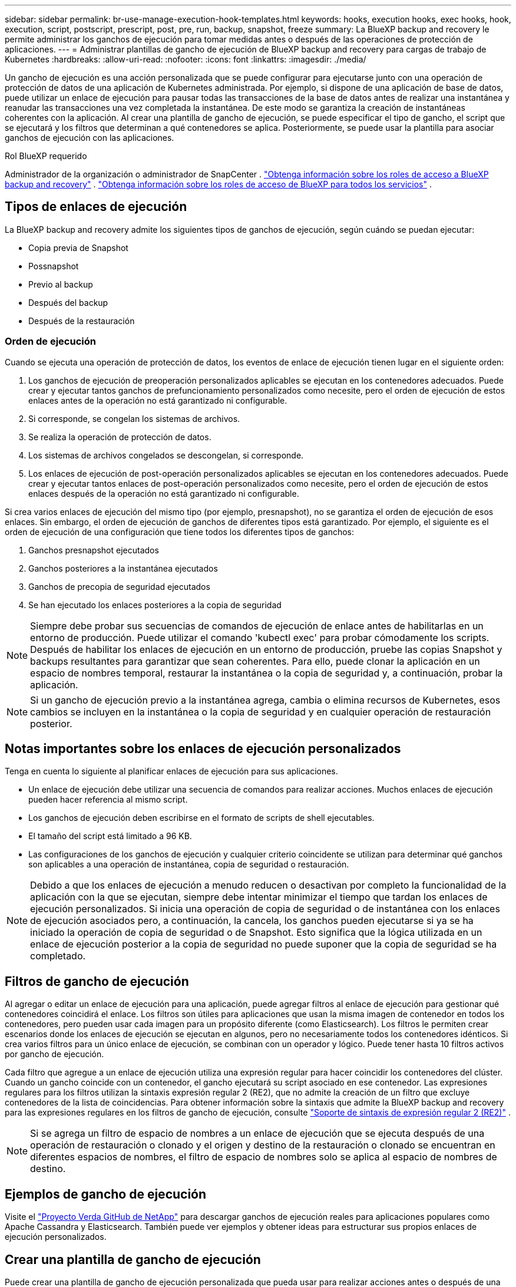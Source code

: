 ---
sidebar: sidebar 
permalink: br-use-manage-execution-hook-templates.html 
keywords: hooks, execution hooks, exec hooks, hook, execution, script, postscript, prescript, post, pre, run, backup, snapshot, freeze 
summary: La BlueXP backup and recovery le permite administrar los ganchos de ejecución para tomar medidas antes o después de las operaciones de protección de aplicaciones. 
---
= Administrar plantillas de gancho de ejecución de BlueXP backup and recovery para cargas de trabajo de Kubernetes
:hardbreaks:
:allow-uri-read: 
:nofooter: 
:icons: font
:linkattrs: 
:imagesdir: ./media/


[role="lead"]
Un gancho de ejecución es una acción personalizada que se puede configurar para ejecutarse junto con una operación de protección de datos de una aplicación de Kubernetes administrada. Por ejemplo, si dispone de una aplicación de base de datos, puede utilizar un enlace de ejecución para pausar todas las transacciones de la base de datos antes de realizar una instantánea y reanudar las transacciones una vez completada la instantánea. De este modo se garantiza la creación de instantáneas coherentes con la aplicación. Al crear una plantilla de gancho de ejecución, se puede especificar el tipo de gancho, el script que se ejecutará y los filtros que determinan a qué contenedores se aplica. Posteriormente, se puede usar la plantilla para asociar ganchos de ejecución con las aplicaciones.

.Rol BlueXP requerido
Administrador de la organización o administrador de SnapCenter . link:reference-roles.html["Obtenga información sobre los roles de acceso a BlueXP backup and recovery"] .  https://docs.netapp.com/us-en/bluexp-setup-admin/reference-iam-predefined-roles.html["Obtenga información sobre los roles de acceso de BlueXP para todos los servicios"^] .



== Tipos de enlaces de ejecución

La BlueXP backup and recovery admite los siguientes tipos de ganchos de ejecución, según cuándo se puedan ejecutar:

* Copia previa de Snapshot
* Possnapshot
* Previo al backup
* Después del backup
* Después de la restauración




=== Orden de ejecución

Cuando se ejecuta una operación de protección de datos, los eventos de enlace de ejecución tienen lugar en el siguiente orden:

. Los ganchos de ejecución de preoperación personalizados aplicables se ejecutan en los contenedores adecuados. Puede crear y ejecutar tantos ganchos de prefuncionamiento personalizados como necesite, pero el orden de ejecución de estos enlaces antes de la operación no está garantizado ni configurable.
. Si corresponde, se congelan los sistemas de archivos.
. Se realiza la operación de protección de datos.
. Los sistemas de archivos congelados se descongelan, si corresponde.
. Los enlaces de ejecución de post-operación personalizados aplicables se ejecutan en los contenedores adecuados. Puede crear y ejecutar tantos enlaces de post-operación personalizados como necesite, pero el orden de ejecución de estos enlaces después de la operación no está garantizado ni configurable.


Si crea varios enlaces de ejecución del mismo tipo (por ejemplo, presnapshot), no se garantiza el orden de ejecución de esos enlaces. Sin embargo, el orden de ejecución de ganchos de diferentes tipos está garantizado. Por ejemplo, el siguiente es el orden de ejecución de una configuración que tiene todos los diferentes tipos de ganchos:

. Ganchos presnapshot ejecutados
. Ganchos posteriores a la instantánea ejecutados
. Ganchos de precopia de seguridad ejecutados
. Se han ejecutado los enlaces posteriores a la copia de seguridad



NOTE: Siempre debe probar sus secuencias de comandos de ejecución de enlace antes de habilitarlas en un entorno de producción. Puede utilizar el comando 'kubectl exec' para probar cómodamente los scripts. Después de habilitar los enlaces de ejecución en un entorno de producción, pruebe las copias Snapshot y backups resultantes para garantizar que sean coherentes. Para ello, puede clonar la aplicación en un espacio de nombres temporal, restaurar la instantánea o la copia de seguridad y, a continuación, probar la aplicación.


NOTE: Si un gancho de ejecución previo a la instantánea agrega, cambia o elimina recursos de Kubernetes, esos cambios se incluyen en la instantánea o la copia de seguridad y en cualquier operación de restauración posterior.



== Notas importantes sobre los enlaces de ejecución personalizados

Tenga en cuenta lo siguiente al planificar enlaces de ejecución para sus aplicaciones.

* Un enlace de ejecución debe utilizar una secuencia de comandos para realizar acciones. Muchos enlaces de ejecución pueden hacer referencia al mismo script.
* Los ganchos de ejecución deben escribirse en el formato de scripts de shell ejecutables.
* El tamaño del script está limitado a 96 KB.
* Las configuraciones de los ganchos de ejecución y cualquier criterio coincidente se utilizan para determinar qué ganchos son aplicables a una operación de instantánea, copia de seguridad o restauración.



NOTE: Debido a que los enlaces de ejecución a menudo reducen o desactivan por completo la funcionalidad de la aplicación con la que se ejecutan, siempre debe intentar minimizar el tiempo que tardan los enlaces de ejecución personalizados. Si inicia una operación de copia de seguridad o de instantánea con los enlaces de ejecución asociados pero, a continuación, la cancela, los ganchos pueden ejecutarse si ya se ha iniciado la operación de copia de seguridad o de Snapshot. Esto significa que la lógica utilizada en un enlace de ejecución posterior a la copia de seguridad no puede suponer que la copia de seguridad se ha completado.



== Filtros de gancho de ejecución

Al agregar o editar un enlace de ejecución para una aplicación, puede agregar filtros al enlace de ejecución para gestionar qué contenedores coincidirá el enlace. Los filtros son útiles para aplicaciones que usan la misma imagen de contenedor en todos los contenedores, pero pueden usar cada imagen para un propósito diferente (como Elasticsearch). Los filtros le permiten crear escenarios donde los enlaces de ejecución se ejecutan en algunos, pero no necesariamente todos los contenedores idénticos. Si crea varios filtros para un único enlace de ejecución, se combinan con un operador y lógico. Puede tener hasta 10 filtros activos por gancho de ejecución.

Cada filtro que agregue a un enlace de ejecución utiliza una expresión regular para hacer coincidir los contenedores del clúster. Cuando un gancho coincide con un contenedor, el gancho ejecutará su script asociado en ese contenedor. Las expresiones regulares para los filtros utilizan la sintaxis expresión regular 2 (RE2), que no admite la creación de un filtro que excluye contenedores de la lista de coincidencias. Para obtener información sobre la sintaxis que admite la BlueXP backup and recovery para las expresiones regulares en los filtros de gancho de ejecución, consulte  https://github.com/google/re2/wiki/Syntax["Soporte de sintaxis de expresión regular 2 (RE2)"^] .


NOTE: Si se agrega un filtro de espacio de nombres a un enlace de ejecución que se ejecuta después de una operación de restauración o clonado y el origen y destino de la restauración o clonado se encuentran en diferentes espacios de nombres, el filtro de espacio de nombres solo se aplica al espacio de nombres de destino.



== Ejemplos de gancho de ejecución

Visite el https://github.com/NetApp/Verda["Proyecto Verda GitHub de NetApp"] para descargar ganchos de ejecución reales para aplicaciones populares como Apache Cassandra y Elasticsearch. También puede ver ejemplos y obtener ideas para estructurar sus propios enlaces de ejecución personalizados.



== Crear una plantilla de gancho de ejecución

Puede crear una plantilla de gancho de ejecución personalizada que pueda usar para realizar acciones antes o después de una operación de protección de datos en una aplicación.

.Pasos
. En BlueXP, vaya a *Protección* > *Copia de seguridad y recuperación*.
. Seleccione la pestaña *Ajustes*.
. Expande la sección *Plantilla de gancho de ejecución*.
. Seleccione *Crear plantilla de gancho de ejecución*.
. Introduzca un nombre para el gancho de ejecución.
. Opcionalmente, elija un tipo de enlace. Por ejemplo, un enlace posterior a la restauración se ejecuta una vez finalizada la operación.
. En el cuadro de texto *Script*, introduzca el script de shell ejecutable que desea ejecutar como parte de la plantilla de gancho de ejecución. Opcionalmente, puede seleccionar *Subir script* para subir un archivo de script.
. Seleccione *Crear*.
+
La plantilla se crea y aparece en la lista de plantillas en la sección *Plantilla de gancho de ejecución*.


